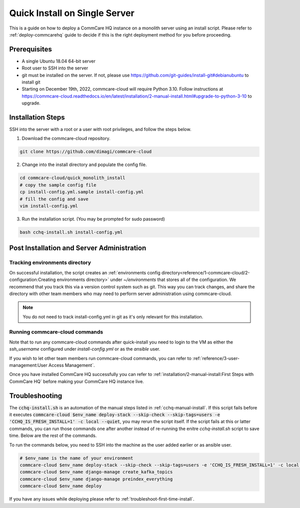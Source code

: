 .. _quick-install:

Quick Install on Single Server
==============================

This is a guide on how to deploy a CommCare HQ instance on a monolith server using an install script. Please refer to :ref:`deploy-commcarehq` guide to decide if this is the right deployment method for you before proceeding.

Prerequisites
-------------

- A single Ubuntu 18.04 64-bit server
- Root user to SSH into the server
- git must be installed on the server. If not, please use https://github.com/git-guides/install-git#debianubuntu to install git
- Starting on December 19th, 2022, commcare-cloud will require Python 3.10. Follow instructions at https://commcare-cloud.readthedocs.io/en/latest/installation/2-manual-install.html#upgrade-to-python-3-10 to upgrade.

Installation Steps
------------------

SSH into the server with a root or a user with root privileges, and follow the steps below.


1. Download the commcare-cloud repository.

.. code-block:: bash

	git clone https://github.com/dimagi/commcare-cloud

2. Change into the install directory and populate the config file.

.. code-block:: bash

	cd commcare-cloud/quick_monolith_install
	# copy the sample config file
	cp install-config.yml.sample install-config.yml
	# fill the config and save
	vim install-config.yml

3. Run the installation script. (You may be prompted for sudo password)

.. code-block:: bash

	bash cchq-install.sh install-config.yml


Post Installation and Server Administration
-------------------------------------------

Tracking environments directory
^^^^^^^^^^^^^^^^^^^^^^^^^^^^^^^^

On successful installation, the script creates an :ref:`environments config directory<reference/1-commcare-cloud/2-configuration:Creating environments directory>` under `~/environments` that stores all of the configuration. We recommend that you track this via a version control system such as git. This way you can track changes, and share the directory with other team members who may need to perform server administration using commcare-cloud.

.. note::

  You do not need to track install-config.yml in git as it's only relevant for this installation.

Running commcare-cloud commands
^^^^^^^^^^^^^^^^^^^^^^^^^^^^^^^

Note that to run any commcare-cloud commands after quick-install you need to login to the VM as either the `ssh_username` configured under `install-config.yml` or as the `ansible` user.

If you wish to let other team members run commcare-cloud commands, you can refer to :ref:`reference/3-user-management:User Access Management`.

Once you have installed CommCare HQ successfully you can refer to :ref:`installation/2-manual-install:First Steps with CommCare HQ` before making your CommCare HQ instance live.


Troubleshooting
---------------

The :code:`cchq-install.sh` is an automation of the manual steps listed in :ref:`cchq-manual-install`. If this script fails before it executes :code:`commcare-cloud $env_name deploy-stack --skip-check --skip-tags=users -e 'CCHQ_IS_FRESH_INSTALL=1' -c local --quiet`, you may rerun the script itself. If the script fails at this or latter commands, you can run those commands one after another instead of re-running the enitre `cchq-install.sh` script to save time. Below are the rest of the commands.

To run the commands below, you need to SSH into the machine as the user added earlier or as ansible user.

.. code-block:: bash

	# $env_name is the name of your environment
	commcare-cloud $env_name deploy-stack --skip-check --skip-tags=users -e 'CCHQ_IS_FRESH_INSTALL=1' -c local --quiet
	commcare-cloud $env_name django-manage create_kafka_topics
	commcare-cloud $env_name django-manage preindex_everything
	commcare-cloud $env_name deploy


If you have any issues while deploying please refer to :ref:`troubleshoot-first-time-install`.

